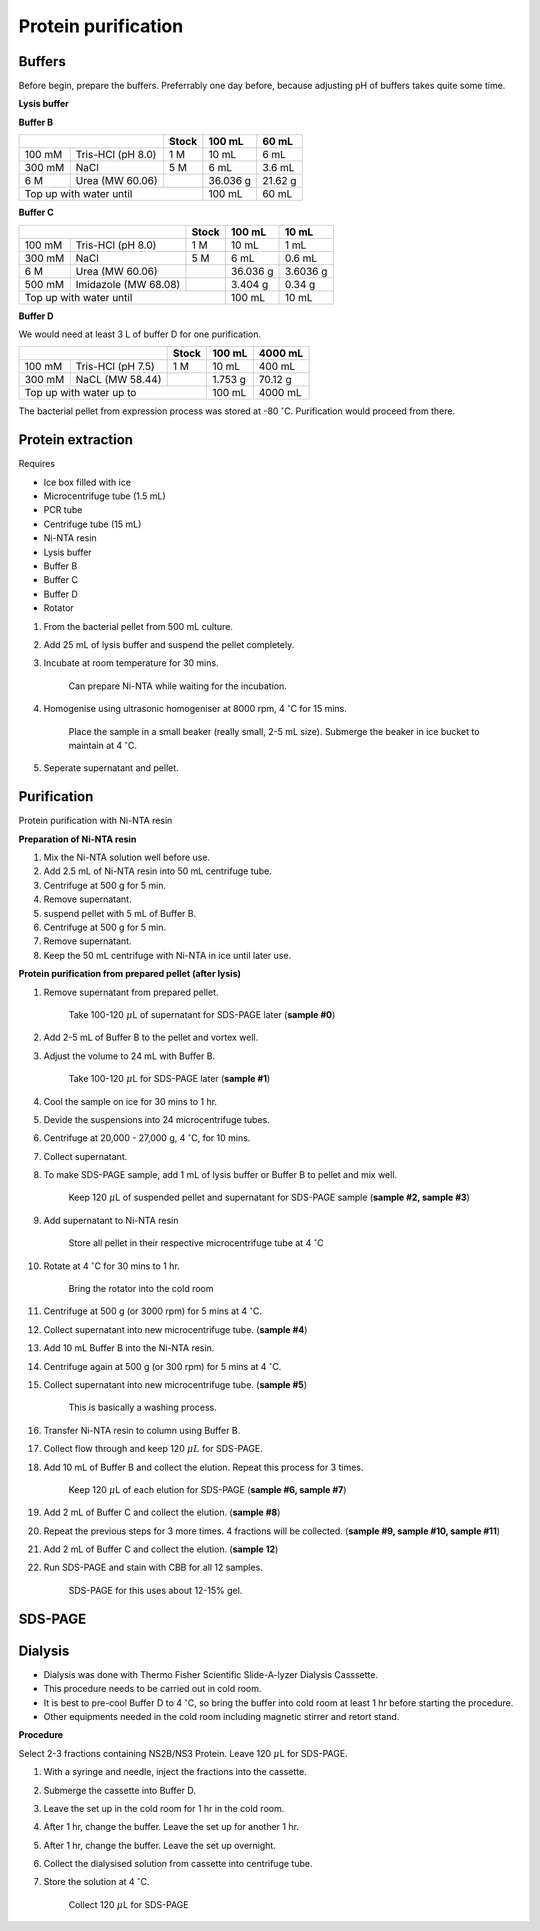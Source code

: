 Protein purification
====================

..
    This doc needs to be restructured
    Split into smaller sections if needed 


Buffers 
-------

Before begin, prepare the buffers. Preferrably one day before, because adjusting pH of buffers takes quite some time.  


**Lysis buffer**


**Buffer B**

+-----------------------------+-------+----------+---------+
|                             | Stock | 100 mL   | 60 mL   |     
+=========+===================+=======+==========+=========+
| 100 mM  | Tris-HCl (pH 8.0) | 1 M   | 10 mL    | 6 mL    |
+---------+-------------------+-------+----------+---------+
| 300 mM  | NaCl              | 5 M   | 6 mL     | 3.6 mL  |
+---------+-------------------+-------+----------+---------+
| 6 M     | Urea (MW 60.06)   |       | 36.036 g | 21.62 g |
+---------+-------------------+-------+----------+---------+
| Top up with water until             | 100 mL   | 60 mL   |
+-------------------------------------+----------+---------+


**Buffer C**

+-------------------------------+-------+------------+----------+
|                               | Stock | 100 mL     | 10 mL    |
+========+======================+=======+============+==========+
| 100 mM | Tris-HCl (pH 8.0)    | 1 M   | 10 mL      | 1 mL     |
+--------+----------------------+-------+------------+----------+
| 300 mM | NaCl                 | 5 M   | 6 mL       | 0.6 mL   |
+--------+----------------------+-------+------------+----------+
| 6 M    | Urea (MW 60.06)      |       | 36.036 g   | 3.6036 g |
+--------+----------------------+-------+------------+----------+
| 500 mM | Imidazole (MW 68.08) |       | 3.404 g    | 0.34 g   |      
+--------+----------------------+-------+------------+----------+
| Top up with water until               | 100 mL     | 10 mL    |  
+---------------------------------------+------------+----------+


**Buffer D** 

We would need at least 3 L of buffer D for one purification. 

+------------------------------+-------+----------+----------+
|                              | Stock | 100 mL   | 4000 mL  |
+==========+===================+=======+==========+==========+
| 100 mM   | Tris-HCl (pH 7.5) | 1 M   | 10 mL    | 400 mL   |
+----------+-------------------+-------+----------+----------+
| 300 mM   | NaCL (MW 58.44)   |       | 1.753 g  | 70.12 g  |
+----------+-------------------+-------+----------+----------+
| Top up with water up to              | 100 mL   | 4000 mL  |     
+--------------------------------------+----------+----------+

The bacterial pellet from expression process was stored at -80 :math:`^{\circ}`\ C. Purification would proceed from there.  


Protein extraction
------------------

Requires

* Ice box filled with ice
* Microcentrifuge tube (1.5 mL)
* PCR tube
* Centrifuge tube (15 mL)
* Ni-NTA resin 
* Lysis buffer
* Buffer B
* Buffer C
* Buffer D 
* Rotator


#. From the bacterial pellet from 500 mL culture. 
#. Add 25 mL of lysis buffer and suspend the pellet completely. 
#. Incubate at room temperature for 30 mins.

    Can prepare Ni-NTA while waiting for the incubation. 

#. Homogenise using ultrasonic homogeniser at 8000 rpm, 4 :math:`^{\circ}`\ C for 15 mins. 

    Place the sample in a small beaker (really small, 2-5 mL size). Submerge the beaker in ice bucket to maintain at 4 :math:`^{\circ}`\ C.  

#. Seperate supernatant and pellet. 


Purification
------------

Protein purification with Ni-NTA resin


**Preparation of Ni-NTA resin**

#. Mix the Ni-NTA solution well before use. 
#. Add 2.5 mL of Ni-NTA resin into 50 mL centrifuge tube. 
#. Centrifuge at 500 g for 5 min.
#. Remove supernatant.
#. suspend pellet with 5 mL of Buffer B. 
#. Centrifuge at 500 g for 5 min.
#. Remove supernatant. 
#. Keep the 50 mL centrifuge with Ni-NTA in ice until later use. 


**Protein purification from prepared pellet (after lysis)**

#. Remove supernatant from prepared pellet.

    Take 100-120 :math:`\mu`\ L of supernatant for SDS-PAGE later (**sample #0**)

#. Add 2-5 mL of Buffer B to the pellet and vortex well. 
#. Adjust the volume to 24 mL with Buffer B. 

    Take 100-120 :math:`\mu`\ L for SDS-PAGE later (**sample #1**)

#. Cool the sample on ice for 30 mins to 1 hr. 
#. Devide the suspensions into 24 microcentrifuge tubes.
#. Centrifuge at 20,000 - 27,000 g, 4 :math:`^{\circ}`\ C, for 10 mins. 
#. Collect supernatant.
#. To make SDS-PAGE sample, add 1 mL of lysis buffer or Buffer B to pellet and mix well. 

    Keep 120 :math:`\mu`\ L of suspended pellet and supernatant for SDS-PAGE sample (**sample #2, sample #3**)

#. Add supernatant to Ni-NTA resin

    Store all pellet in their respective microcentrifuge tube at 4 :math:`^{\circ}`\ C

#. Rotate at 4 :math:`^{\circ}`\ C for 30 mins to 1 hr. 

    Bring the rotator into the cold room

#. Centrifuge at 500 g (or 3000 rpm) for 5 mins at 4 :math:`^{\circ}`\ C. 
#. Collect supernatant into new microcentrifuge tube. (**sample #4**)
#. Add 10 mL Buffer B into the Ni-NTA resin. 
#. Centrifuge again at 500 g (or 300 rpm) for 5 mins at 4 :math:`^{\circ}`\ C.
#. Collect supernatant into new microcentrifuge tube. (**sample #5**)

    This is basically a washing process. 

#. Transfer Ni-NTA resin to column using Buffer B. 
#. Collect flow through and keep 120 :math:`\mu L` for SDS-PAGE. 
#. Add 10 mL of Buffer B and collect the elution. Repeat this process for 3 times.   

    Keep 120 :math:`\mu`\ L of each elution for SDS-PAGE (**sample #6, sample #7**)

#. Add 2 mL of Buffer C and collect the elution. (**sample #8**)
#. Repeat the previous steps for 3 more times. 4 fractions will be collected. (**sample #9, sample #10, sample #11**)
#. Add 2 mL of Buffer C and collect the elution. (**sample 12**)
#. Run SDS-PAGE and stain with CBB for all 12 samples. 

    SDS-PAGE for this uses about 12-15% gel.


SDS-PAGE 
--------


Dialysis
--------

* Dialysis was done with Thermo Fisher Scientific Slide-A-lyzer Dialysis Casssette.
* This procedure needs to be carried out in cold room.
* It is best to pre-cool Buffer D to 4 :math:`^{\circ}`\ C, so bring the buffer into cold room at least 1 hr before starting the procedure. 
* Other equipments needed in the cold room including magnetic stirrer and retort stand. 


**Procedure** 

Select 2-3 fractions containing NS2B/NS3 Protein. Leave 120 :math:`\mu`\ L for SDS-PAGE. 

#. With a syringe and needle, inject the fractions into the cassette. 
#. Submerge the cassette into Buffer D. 
#. Leave the set up in the cold room for 1 hr in the cold room. 
#. After 1 hr, change the buffer. Leave the set up for another 1 hr. 
#. After 1 hr, change the buffer. Leave the set up overnight. 
#. Collect the dialysised solution from cassette into centrifuge tube. 
#. Store the solution at 4 :math:`^{\circ}`\ C. 

    Collect 120 :math:`\mu`\ L for SDS-PAGE 
